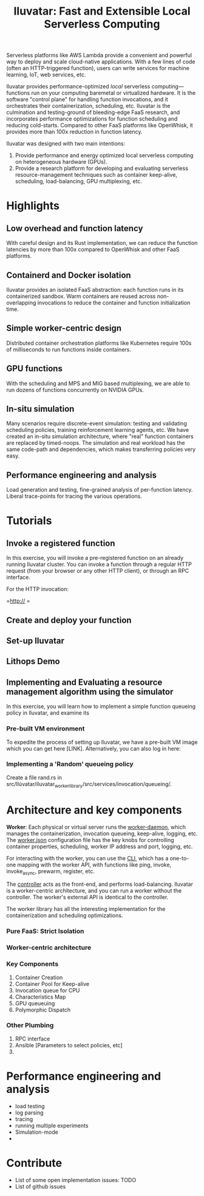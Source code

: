 #+TITLE: Iluvatar: Fast and Extensible Local Serverless Computing

#+OPTIONS: toc:nil 

# ** What is Iluvatar?

# Iluvatar provides a platform for Functions as a Service. It is a control-plane which orchestrates the execution of serverless functions.

# Understanding and optimizing the various facets of FaaS deployments, such as scheduling, load-balancing, containerization.

# Iluvatar is a platform for the performance engineering and analysis of FaaS workloads. Among its unique features, it supports a simulation container backend with discrete-event simulator. 

# It is implemented in Rust, and designed with e

# Iluvatar is a state-of-art 

# *** What's with the name?


# ** Why are FaaS platforms interesting? 


Serverless platforms like AWS Lambda provide a convenient and powerful way to deploy and scale cloud-native applications.
With a few lines of code (often an HTTP-triggered function), users can write services for machine learning, IoT, web services, etc.

Iluvatar provides performance-optimized /local/ serverless computing---functions run on your computing baremetal or virtualized hardware. It is the software "control plane" for handling function invocations, and it orchestrates their containerization, scheduling, etc. Iluvatar is the culmination and testing-ground of bleeding-edge FaaS research, and incorporates performance optimizations for function scheduling and reducing cold-starts. Compared to other FaaS platforms like OpenWhisk, it provides more than 100x reduction in function latency. 

Iluvatar was designed with two main intentions:
1. Provide performance and energy optimized local serverless computing on heterogeneous hardware (GPUs).
2. Provide a research platform for developing and evaluating serverless resource-management techniques such as container keep-alive, scheduling, load-balancing, GPU multiplexing, etc. 

* Highlights

** Low overhead and function latency
With careful design and its Rust implementation, we can reduce the function latencies by more than 100x compared to OpenWhisk and other FaaS platforms.
   
** Containerd and Docker isolation
Iluvatar provides an isolated FaaS abstraction: each function runs in its containerized sandbox. Warm containers are reused across non-overlapping invocations to reduce the container and function initialization time. 

** Simple worker-centric design
Distributed container orchestration platforms like Kubernetes require 100s of milliseconds to run functions inside containers. 

** GPU functions 
With the scheduling and MPS and MIG based multiplexing, we are able to run dozens of functions concurrently on NVIDIA GPUs. 


** In-situ simulation
Many scenarios require discrete-event simulation: testing and validating scheduling policies, training reinforcement learning agents, etc. We have created an in-situ simulation architecture, where "real" function containers are replaced by timed-noops. The simulation and real workload has the same code-path and dependencies, which makes transferring policies very easy. 

** Performance engineering and analysis
Load generation and testing, fine-grained analysis of per-function latency. Liberal trace-points for tracing the various operations. 



* Tutorials

** Invoke a registered function

In this exercise, you will invoke a pre-registered function on an already running Iluvatar cluster. You can invoke a function through a regular HTTP request (from your browser or any other HTTP client), or through an RPC interface.

For the HTTP invocation:

=http:// =

** Create and deploy your function

** Set-up Iluvatar

** Lithops Demo 

** Implementing and Evaluating a resource management algorithm using the simulator

In this exercise, you will learn how to implement a simple function queueing policy in Iluvatar, and examine its 

*** Pre-built VM environment

To expedite the process of setting up Iluvatar, we have a pre-built VM image which you can get here [LINK]. Alternatively, you can also log in here:

*** Implementing a 'Random' queueing policy

Create a file rand.rs in src/Ilúvatar/iluvatar_worker_library/src/services/invocation/queueing/. 



* Architecture and key components

*Worker*: Each physical or virtual server runs the [[file:src/Ilúvatar/iluvatar_worker/src/main.rs][worker-daemon]], which manages the containerization, invocation queueing, keep-alive, logging, etc. The [[file:src/Ilúvatar/iluvatar_worker/src/worker.json][worker.json]] configuration file has the key knobs for controlling container properties, scheduling, worker IP address and port, logging, etc.

For interacting with the worker, you can use the [[file:src/Ilúvatar/iluvatar_worker_cli/src/commands.rs][CLI]], which has a one-to-one mapping with the worker API, with functions like ping, invoke, invoke_async, prewarm, register, etc. 

The [[file:src/Ilúvatar/iluvatar_controller/src/main.rs][controller]] acts as the front-end, and performs load-balancing. Iluvatar is a worker-centric architecture, and you can run a worker without the controller. The worker's external API is identical to the controller. 

The worker library has all the interesting implementation for the containerization and scheduling optimizations.


*** Pure FaaS: Strict Isolation

*** Worker-centric architecture

*** Key Components
1. Container Creation
2. Container Pool for Keep-alive
3. Invocation queue for CPU
4. Characteristics Map
5. GPU queueuing
6. Polymorphic Dispatch

*** Other Plumbing
1. RPC interface
2. Ansible [Parameters to select policies, etc] 
3. 

* Performance engineering and analysis

- load testing
- log parsing
- tracing
- running multiple experiments
- Simulation-mode
- 


* Contribute
- List of some open implementation issues: TODO
- List of github issues


